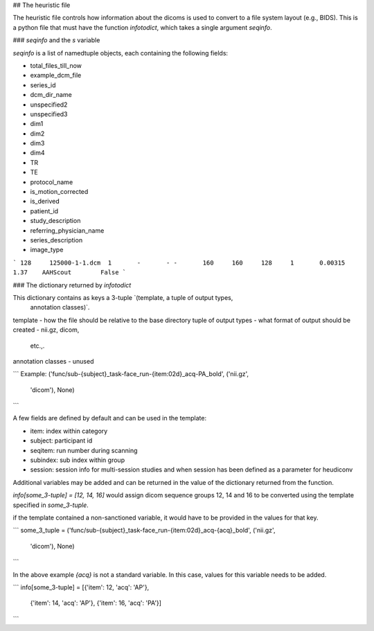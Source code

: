 ## The heuristic file

The heuristic file controls how information about the dicoms is used to convert
to a file system layout (e.g., BIDS). This is a python file that must have the
function `infotodict`, which takes a single argument `seqinfo`.

### `seqinfo` and the `s` variable

`seqinfo` is a list of namedtuple objects, each containing the following fields:

* total_files_till_now
* example_dcm_file
* series_id
* dcm_dir_name
* unspecified2
* unspecified3
* dim1
* dim2
* dim3
* dim4
* TR
* TE
* protocol_name
* is_motion_corrected
* is_derived
* patient_id
* study_description
* referring_physician_name
* series_description
* image_type

```
128     125000-1-1.dcm  1       -       -
-       160     160     128     1       0.00315 1.37    AAHScout        False
```

### The dictionary returned by `infotodict`

This dictionary contains as keys a 3-tuple `(template, a tuple of output types,
 annotation classes)`.

template - how the file should be relative to the base directory
tuple of output types - what format of output should be created - nii.gz, dicom,
 etc.,.
annotation classes - unused

```
Example: ('func/sub-{subject}_task-face_run-{item:02d}_acq-PA_bold', ('nii.gz',
        'dicom'), None)
```

A few fields are defined by default and can be used in the template:

- item: index within category
- subject: participant id
- seqitem: run number during scanning
- subindex: sub index within group
- session: session info for multi-session studies and when session has been
  defined as a parameter for heudiconv

Additional variables may be added and can be returned in the value of the
dictionary returned from the function.

`info[some_3-tuple] = [12, 14, 16]` would assign dicom sequence groups 12, 14
and 16 to be converted using the template specified in `some_3-tuple`.

if the template contained a non-sanctioned variable, it would have to be
provided in the values for that key.

```
some_3_tuple = ('func/sub-{subject}_task-face_run-{item:02d}_acq-{acq}_bold', ('nii.gz',
        'dicom'), None)
```

In the above example `{acq}` is not a standard variable. In this case, values
for this variable needs to be added.

```
info[some_3-tuple] = [{'item': 12, 'acq': 'AP'},
                      {'item': 14, 'acq': 'AP'},
                      {'item': 16, 'acq': 'PA'}]
```
